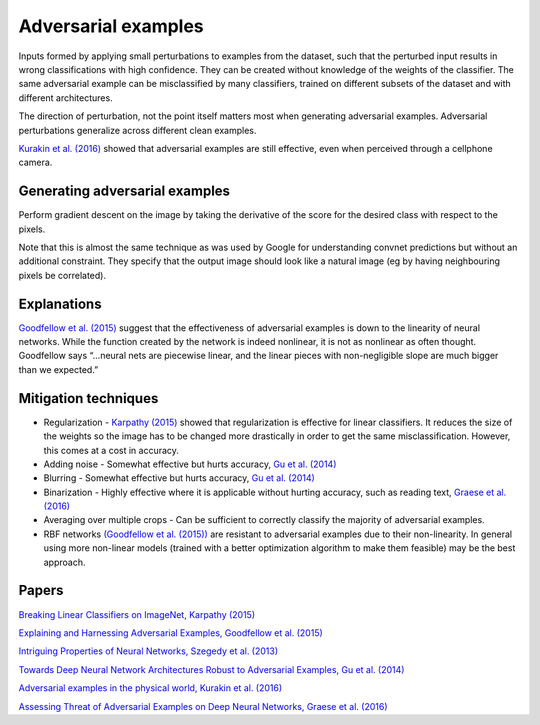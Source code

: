 """""""""""""""""""""""""
Adversarial examples
"""""""""""""""""""""""""
Inputs formed by applying small perturbations to examples from the dataset, such that the perturbed input results in wrong classifications with high confidence. They can be created without knowledge of the weights of the classifier. The same adversarial example can be misclassified by many classifiers, trained on different subsets of the dataset and with different architectures.

The direction of perturbation, not the point itself matters most when generating adversarial examples. Adversarial perturbations generalize across different clean examples.

`Kurakin et al. (2016) <https://arxiv.org/abs/1607.02533>`_ showed that adversarial examples are still effective, even when perceived through a cellphone camera.

Generating adversarial examples
---------------------------------
Perform gradient descent on the image by taking the derivative of the score for the desired class with respect to the pixels.

Note that this is almost the same technique as was used by Google for understanding convnet predictions but without an additional constraint. They specify that the output image should look like a natural image (eg by having neighbouring pixels be correlated).

Explanations
---------------
`Goodfellow et al. (2015) <https://arxiv.org/abs/1412.6572>`_ suggest that the effectiveness of adversarial examples is down to the linearity of neural networks. While the function created by the network is indeed nonlinear, it is not as nonlinear as often thought. Goodfellow says “...neural nets are piecewise linear, and the linear pieces with non-negligible slope are much bigger than we expected.”

Mitigation techniques
-------------------------

* Regularization - `Karpathy (2015) <http://karpathy.github.io/2015/03/30/breaking-convnets/>`_ showed that regularization is effective for linear classifiers. It reduces the size of the weights so the image has to be changed more drastically in order to get the same misclassification. However, this comes at a cost in accuracy.
* Adding noise - Somewhat effective but hurts accuracy, `Gu et al. (2014) <https://arxiv.org/abs/1412.5068>`_
* Blurring - Somewhat effective but hurts accuracy, `Gu et al. (2014) <https://arxiv.org/abs/1412.5068>`_
* Binarization - Highly effective where it is applicable without hurting accuracy, such as reading text, `Graese et al. (2016) <https://arxiv.org/abs/1610.04256>`_
* Averaging over multiple crops - Can be sufficient to correctly classify the majority of adversarial examples.
* RBF networks `(Goodfellow et al. (2015)) <https://arxiv.org/abs/1412.6572>`_ are resistant to adversarial examples due to their non-linearity. In general using more non-linear models (trained with a better optimization algorithm to make them feasible) may be the best approach.

Papers
---------
`Breaking Linear Classifiers on ImageNet, Karpathy (2015) <http://karpathy.github.io/2015/03/30/breaking-convnets/>`_

`Explaining and Harnessing Adversarial Examples, Goodfellow et al. (2015) <https://arxiv.org/abs/1412.6572>`_

`Intriguing Properties of Neural Networks, Szegedy et al. (2013) <https://arxiv.org/abs/1312.6199>`_

`Towards Deep Neural Network Architectures Robust to Adversarial Examples, Gu et al. (2014) <https://arxiv.org/abs/1412.5068>`_

`Adversarial examples in the physical world, Kurakin et al. (2016) <https://arxiv.org/abs/1607.02533>`_

`Assessing Threat of Adversarial Examples on Deep Neural Networks, Graese et al. (2016) <https://arxiv.org/abs/1610.04256>`_
